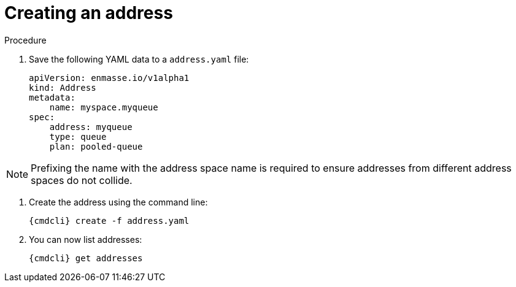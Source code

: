 // Module included in the following assemblies:
//
// assembly-configure-address-spaces-addresses-cli.adoc

[id='create-address-cli-{context}']
= Creating an address

.Procedure

. Save the following YAML data to a `address.yaml` file:
+
[source,yaml,options="nowrap"]
----
apiVersion: enmasse.io/v1alpha1
kind: Address
metadata:
    name: myspace.myqueue
spec:
    address: myqueue
    type: queue
    plan: pooled-queue
----

NOTE: Prefixing the name with the address space name is required to ensure addresses from different address spaces do not collide.

. Create the address using the command line:
+
[source,yaml,options="nowrap"]
----
{cmdcli} create -f address.yaml
----

. You can now list addresses:
+
[source,yaml,options="nowrap"]
----
{cmdcli} get addresses
----

